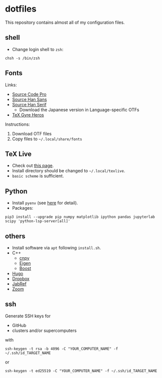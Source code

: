 * dotfiles
This repository contains almost all of my configuration files.

** shell
- Change login shell to =zsh=:
#+begin_src shell
chsh -s /bin/zsh
#+end_src

** Fonts
Links:
- [[https://github.com/adobe-fonts/source-code-pro][Source Code Pro]]
- [[https://github.com/adobe-fonts/source-han-sans][Source Han Sans]]
- [[https://github.com/adobe-fonts/source-han-serif][Source Han Serif]]
  - Download the Japanese version in Language-specific OTFs
- [[https://www.ctan.org/tex-archive/fonts/tex-gyre/opentype][TeX Gyre Heros]]

Instructions:
1. Download OTF files
2. Copy files to =~/.local/share/fonts=

** TeX Live
- Check out [[https://tug.org/texlive/quickinstall.html][this page]].
- Install directory should be changed to =~/.local/texlive=.
- =basic scheme= is sufficient.

** Python
- Install =pyenv= (see [[https://github.com/pyenv/pyenv#automatic-installer][here]] for detail).
- Packages:
#+begin_src shell
pip3 install --upgrade pip numpy matplotlib ipython pandas jupyterlab scipy 'python-lsp-server[all]'
#+end_src

** others
- Install software via =apt= following =install.sh=.
- C++
  - [[https://github.com/rogersce/cnpy][cnpy]]
  - [[https://eigen.tuxfamily.org][Eigen]]
  - [[https://www.boost.org/users/download][Boost]]
- [[https://github.com/gohugoio/hugo/releases][Hugo]]
- [[https://www.dropbox.com/install-linux][Dropbox]]
- [[https://downloads.jabref.org/][JabRef]]
- [[https://zoom.us/download?os=linux][Zoom]]

** ssh
Generate SSH keys for
- GitHub
- clusters and/or supercomputers
with
#+begin_src shell
ssh-keygen -t rsa -b 4096 -C "YOUR_COMPUTER_NAME" -f ~/.ssh/id_TARGET_NAME
#+end_src
or
#+begin_src shell
ssh-keygen -t ed25519 -C "YOUR_COMPUTER_NAME" -f ~/.ssh/id_TARGET_NAME
#+end_src
